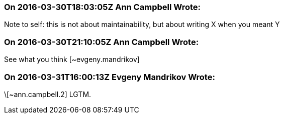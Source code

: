 === On 2016-03-30T18:03:05Z Ann Campbell Wrote:
Note to self: this is not about maintainability, but about writing X when you meant Y

=== On 2016-03-30T21:10:05Z Ann Campbell Wrote:
See what you think [~evgeny.mandrikov]

=== On 2016-03-31T16:00:13Z Evgeny Mandrikov Wrote:
\[~ann.campbell.2] LGTM.


